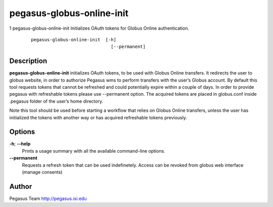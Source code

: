 ==========================
pegasus-globus-online-init
==========================

1
pegasus-globus-online-init
Initializes OAuth tokens for Globus Online authentication.
   ::

      pegasus-globus-online-init  [-h]
                                    [--permanent]

.. __description:

Description
===========

**pegasus-globus-online-init** initializes OAuth tokens, to be used with
Globus Online transfers. It redirects the user to globus website, in
order to authorize Pegasus wms to perform transfers with the user’s
Globus account. By default this tool requests tokens that cannot be
refreshed and could potentially expire within a couple of days. In order
to provide pegasus with refreshable tokens please use --permanent
option. The acquired tokens are placed in globus.conf inside .pegasus
folder of the user’s home directory.

Note this tool should be used before starting a workflow that relies on
Globus Online transfers, unless the user has initialized the tokens with
another way or has acquired refreshable tokens previously.

.. __options:

Options
=======

**-h**; \ **--help**
   Prints a usage summary with all the available command-line options.

**--permanent**
   Requests a refresh token that can be used indefinetely. Access can be
   revoked from globus web interface (manage consents)

.. __author:

Author
======

Pegasus Team http://pegasus.isi.edu
